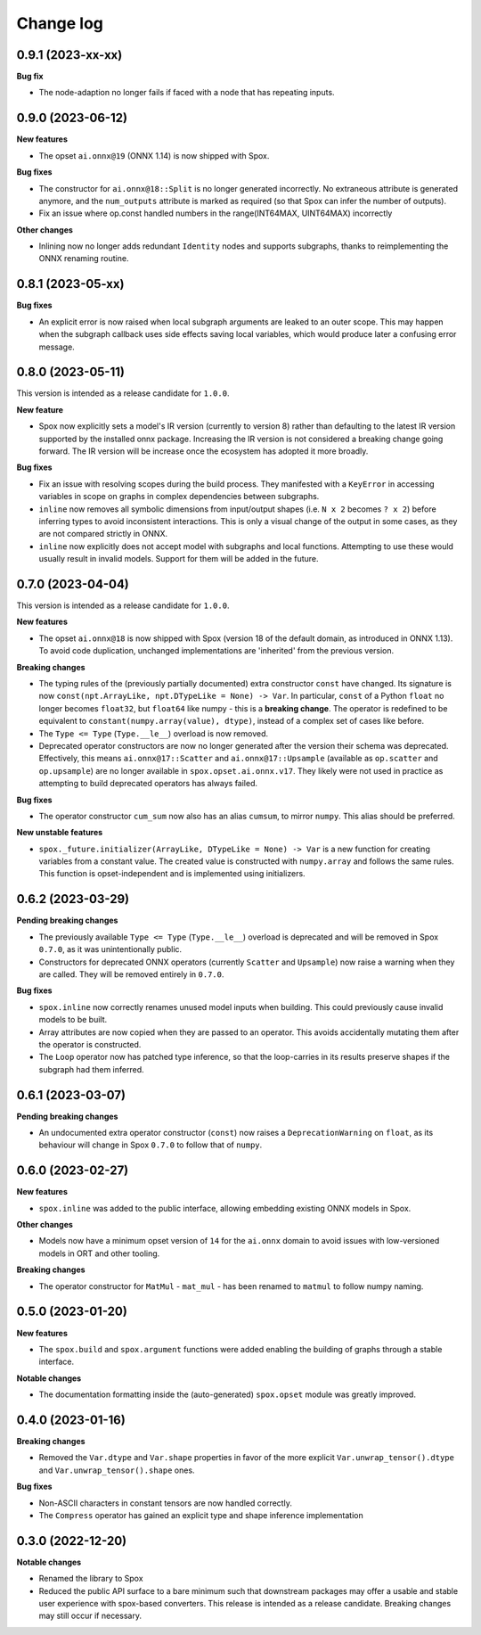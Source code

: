 .. Versioning follows semantic versioning, see also
   https://semver.org/spec/v2.0.0.html. The most important bits are:
   * Update the major if you break the public API
   * Update the minor if you add new functionality
   * Update the patch if you fixed a bug

Change log
==========

0.9.1 (2023-xx-xx)
------------------

**Bug fix**

- The node-adaption no longer fails if faced with a node that has repeating inputs.


0.9.0 (2023-06-12)
------------------

**New features**

- The opset ``ai.onnx@19`` (ONNX 1.14) is now shipped with Spox.

**Bug fixes**

- The constructor for ``ai.onnx@18::Split`` is no longer generated incorrectly. No extraneous attribute is generated anymore, and the ``num_outputs`` attribute is marked as required (so that Spox can infer the number of outputs).
- Fix an issue where op.const handled numbers in the range(INT64MAX, UINT64MAX) incorrectly

**Other changes**

- Inlining now no longer adds redundant ``Identity`` nodes and supports subgraphs, thanks to reimplementing the ONNX renaming routine.


0.8.1 (2023-05-xx)
------------------

**Bug fixes**

- An explicit error is now raised when local subgraph arguments are leaked to an outer scope. This may happen when the subgraph callback uses side effects saving local variables, which would produce later a confusing error message.

0.8.0 (2023-05-11)
------------------

This version is intended as a release candidate for ``1.0.0``.

**New feature**

- Spox now explicitly sets a model's IR version (currently to version 8) rather than defaulting to the latest IR version supported by the installed onnx package. Increasing the IR version is not considered a breaking change going forward. The IR version will be increase once the ecosystem has adopted it more broadly.

**Bug fixes**

- Fix an issue with resolving scopes during the build process. They manifested with a ``KeyError`` in accessing variables in scope on graphs in complex dependencies between subgraphs.
- ``inline`` now removes all symbolic dimensions from input/output shapes (i.e. ``N x 2`` becomes ``? x 2``) before inferring types to avoid inconsistent interactions. This is only a visual change of the output in some cases, as they are not compared strictly in ONNX.
- ``inline`` now explicitly does not accept model with subgraphs and local functions. Attempting to use these would usually result in invalid models. Support for them will be added in the future.

0.7.0 (2023-04-04)
------------------

This version is intended as a release candidate for ``1.0.0``.

**New features**

- The opset ``ai.onnx@18`` is now shipped with Spox (version 18 of the default domain, as introduced in ONNX 1.13). To avoid code duplication, unchanged implementations are 'inherited' from the previous version.

**Breaking changes**

- The typing rules of the (previously partially documented) extra constructor ``const`` have changed. Its signature is now ``const(npt.ArrayLike, npt.DTypeLike = None) -> Var``. In particular, ``const`` of a Python ``float`` no longer becomes ``float32``, but ``float64`` like numpy - this is a **breaking change**. The operator is redefined to be equivalent to ``constant(numpy.array(value), dtype)``, instead of a complex set of cases like before.
- The ``Type <= Type`` (``Type.__le__``) overload is now removed.
- Deprecated operator constructors are now no longer generated after the version their schema was deprecated. Effectively, this means ``ai.onnx@17::Scatter`` and ``ai.onnx@17::Upsample`` (available as ``op.scatter`` and ``op.upsample``) are no longer available in ``spox.opset.ai.onnx.v17``. They likely were not used in practice as attempting to build deprecated operators has always failed.

**Bug fixes**

- The operator constructor ``cum_sum`` now also has an alias ``cumsum``, to mirror ``numpy``. This alias should be preferred.

**New unstable features**

- ``spox._future.initializer(ArrayLike, DTypeLike = None) -> Var`` is a new function for creating variables from a constant value. The created value is constructed with ``numpy.array`` and follows the same rules. This function is opset-independent and is implemented using initializers.

0.6.2 (2023-03-29)
------------------

**Pending breaking changes**

- The previously available ``Type <= Type`` (``Type.__le__``) overload is deprecated and will be removed in Spox ``0.7.0``, as it was unintentionally public.
- Constructors for deprecated ONNX operators (currently ``Scatter`` and ``Upsample``) now raise a warning when they are called. They will be removed entirely in ``0.7.0``.

**Bug fixes**

- ``spox.inline`` now correctly renames unused model inputs when building. This could previously cause invalid models to be built.
- Array attributes are now copied when they are passed to an operator. This avoids accidentally mutating them after the operator is constructed.
- The ``Loop`` operator now has patched type inference, so that the loop-carries in its results preserve shapes if the subgraph had them inferred.

0.6.1 (2023-03-07)
------------------

**Pending breaking changes**

- An undocumented extra operator constructor (``const``) now raises a ``DeprecationWarning`` on ``float``, as its behaviour will change in Spox ``0.7.0`` to follow that of ``numpy``.


0.6.0 (2023-02-27)
------------------

**New features**

- ``spox.inline`` was added to the public interface, allowing embedding existing ONNX models in Spox.

**Other changes**

- Models now have a minimum opset version of ``14`` for the ``ai.onnx`` domain to avoid issues with low-versioned models in ORT and other tooling.

**Breaking changes**

- The operator constructor for ``MatMul`` - ``mat_mul`` - has been renamed to ``matmul`` to follow numpy naming.

0.5.0 (2023-01-20)
------------------

**New features**

- The ``spox.build`` and ``spox.argument`` functions were added enabling the building of graphs through a stable interface.

**Notable changes**

- The documentation formatting inside the (auto-generated) ``spox.opset`` module was greatly improved.


0.4.0 (2023-01-16)
------------------

**Breaking changes**

- Removed the ``Var.dtype`` and ``Var.shape`` properties in favor of the more explicit ``Var.unwrap_tensor().dtype`` and ``Var.unwrap_tensor().shape`` ones.

**Bug fixes**

- Non-ASCII characters in constant tensors are now handled correctly.
- The ``Compress`` operator has gained an explicit type and shape inference implementation


0.3.0 (2022-12-20)
------------------

**Notable changes**

- Renamed the library to Spox
- Reduced the public API surface to a bare minimum such that downstream packages may offer a usable and stable user experience with spox-based converters. This release is intended as a release candidate. Breaking changes may still occur if necessary.
